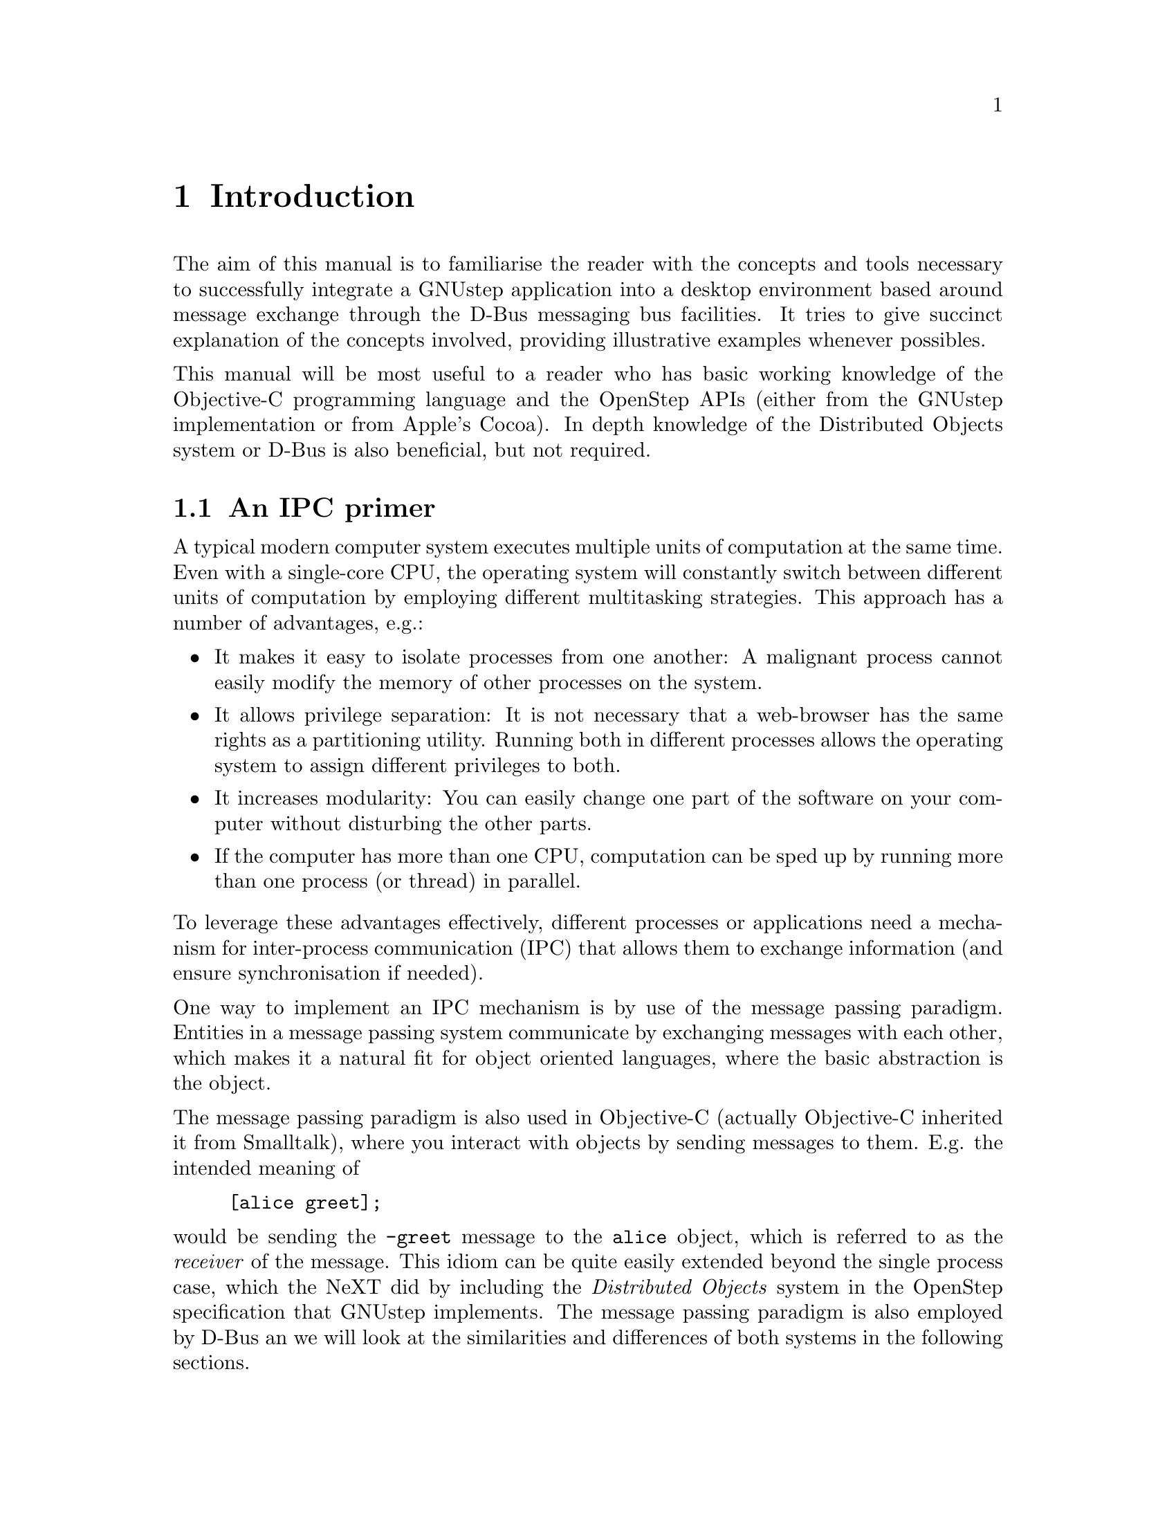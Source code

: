 @c This file is part of the GNUstep DBusKit and D-Bus Programming Manual
@c Copyright (C) 2010
@c   Free Software Foundation, Inc.
@c See the file DBusKit.texi for copying conditions.

@paragraphindent 0
@node Introduction
@chapter Introduction

The aim of this manual is to familiarise the reader with the concepts
and tools necessary to successfully integrate a GNUstep application into
a desktop environment based around message exchange through the D-Bus
messaging bus facilities. It tries to give succinct explanation of the
concepts involved, providing illustrative examples whenever possibles.

This manual will be most useful to a reader who has basic working
knowledge of the Objective-C programming language and the OpenStep APIs
(either from the GNUstep implementation or from Apple's Cocoa). In depth
knowledge of the Distributed Objects system or D-Bus is also beneficial,
but not required.

@section An IPC primer
@cindex IPC
@cindex inter-process communication
A typical modern computer system executes multiple units of computation
at the same time. Even with a single-core CPU, the operating system will
constantly switch between different units of computation by employing
different multitasking strategies. This approach has a number of
advantages, e.g.:
@itemize @bullet
@item
It makes it easy to isolate processes from one another: A
malignant process cannot easily modify the memory of other processes on
the system.
@item
It allows privilege separation: It is not necessary that a
web-browser has the same rights as a partitioning utility. Running both
in different processes allows the operating system to assign different
privileges to both.
@item
It increases modularity: You can easily change one part of the
software on your computer without disturbing the other parts.
@item
 If the computer has more than one CPU, computation can be sped up
by running more than one process (or thread) in parallel.
@end itemize
To leverage these advantages effectively, different processes or
applications need a mechanism for inter-process communication (IPC) that
allows them to exchange information (and ensure synchronisation if
needed). 

@cindex Message passing
One way to implement an IPC mechanism is by use of the message passing
paradigm. Entities in a message passing system communicate by exchanging
messages with each other, which makes it a natural fit for object
oriented languages, where the basic abstraction is the object.

The message passing paradigm is also used in Objective-C (actually
Objective-C inherited it from Smalltalk), where you interact with
objects by sending messages to them. E.g. the intended meaning of
@example
[alice greet];
@end example
would be sending the @code{-greet} message to the @code{alice} object,
which is referred to as the @emph{receiver} of the message. This idiom
can be quite easily extended beyond the single process case, which the
NeXT did by including the @emph{Distributed Objects} system in the
OpenStep specification that GNUstep implements. The message passing
paradigm is also employed by D-Bus an we will look at the similarities
and differences of both systems in the following sections.

@section Distributed Objects
@cindex Distributed Objects
@cindex DO

The GNUstep Distributed Objects (DO) System is designed to go out of a
programmer's way. Since ordinary (intra-process) usage Objective-C
already has message passing semantics, Distributed Objects simply
extends these semantics to objects in other processes.

This works by usage of the proxy design pattern. A proxy is a stand-in
object that receives messages @emph{in lieu} of another object and
forwards them (most likely after processing them as it sees fit). In the
case of Distributed Objects, the proxy will take the message that is
being sent to the remote object, encode it an @code{NSInvocation}
object and send a serialised version of the invocation to the remote
process where it is invoked on the receiver it was initially intended
for. 

Establishing a connection to a remote object using DO is thus a simple
three step process:
@enumerate
@item Look up a process that exposes ('vends', in DO parlance) an object.
@item Establish a communications channel to the process.
@item Create a proxy object to send messages to the remote object.
@end enumerate
Afterwards, the generated proxy can be used just like any in-process
object.

Task 1. involves the @code{NSPortNameServer} class which can be used to
obtain a communication endpoint (@code{NSPort}) to a service with a
specific name: 
@example
NSPort *sendPort = [[NSPortNameServer systemDefaultPortNameServer]
  portForName: @@"MyService"];
@end example
Task 2. involves @code{NSPort} and @code{NSConnection}. While the former
is concerned with the low-level details of encoding messages to a wire
format, the latter manages sending messages over ports. A connection to
the above @code{MyService} using the created @code{sendPort} could be
obtained like this:
@example
NSConnection *c = [NSConnection connectionWithReceivePort: [NSPort port]
                                                 sendPort: sendPort];
@end example

3. is done by calling @code{-rootProxy} on the @code{NSConnection}
object. This will return an instance of @code{NSDistantObject}: A proxy
that will use @code{NSConnection} and @code{NSPort} to forward messages
to the remote object.
@example
id *remoteObject = [c rootProxy];
@end example

The DO mode of operation has a few notable advantages:
@itemize @bullet
@item Usual message passing semantics apply.
@item The native Objective-C type system is used in both processes. No
type conversion is necessary.
@item New objects can be vended implicitly by returning them from the
root proxy. New proxies will be created automatically for them.
@item DO can make intelligent decisions about the remote objects: If
process @emph{A} has vended object @emph{O} to process @emph{B}
(yielding the proxy @emph{P(O)}, and @emph{B}  latter vends
@emph{P(O)} to @emph{A}, @emph{A} will not use @emph{P(P(O))}, but its
local reference to @emph{O}.
@end itemize
It goes without saying that DO is pretty useful and GNUstep uses it in
many places. It drives, for example, the services architecture, the pasteboard
server, or the distributed notification system. For further information
about DO, please consult the
@uref{../../Base/ProgrammingManual/manual_7.html, Objective-C GNUstep
Base Programming Manual}. We will now turn our attention to the D-Bus
IPC system.

@section D-Bus
@cindex D-Bus

Distributed Objects has already been part of NeXT's OpenStep
Specification, which appeared in 1994 and thus predates the D-Bus IPC
system for quite some time.  But while DO is only useful in an
Objective-C context, D-Bus was created to suit the needs of desktop
environments such as KDE or GNOME, which are (among others) using C or
C++ as their core programming languages. 
@subsection Message Busses
One core concept of D-Bus is that of the message bus, which manages
name resolution and message exchange between applications. On a standard
desktop system, there usually are two message busses active, dubbed the
@emph{well-known busses}. One is the @emph{system bus}, to which
system-wide services connect, the other is the @emph{session bus} which
is started per user session and allows applications on the user's
desktop to communicate. 
@subsection Services
@subsection Object Paths
@subsection Interfaces

